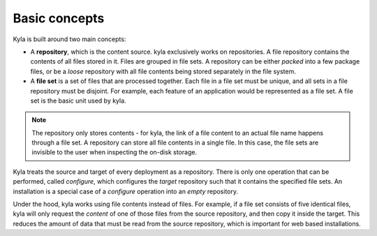 Basic concepts
==============

Kyla is built around two main concepts:

* A **repository**, which is the content source. kyla exclusively works on repositories. A file repository contains the contents of all files stored in it. Files are grouped in file sets. A repository can be either *packed* into a few package files, or be a *loose* repository with all file contents being stored separately in the file system.
* A **file set** is a set of files that are processed together. Each file in a file set must be unique, and all sets in a file repository must be disjoint. For example, each feature of an application would be represented as a file set. A file set is the basic unit used by kyla.

.. note::

    The repository only stores contents - for kyla, the link of a file content to an actual file name happens through a file set. A repository can store all file contents in a single file. In this case, the file sets are invisible to the user when inspecting the on-disk storage.

Kyla treats the source and target of every deployment as a repository. There is only one operation that can be performed, called *configure*, which configures the *target* repository such that it contains the specified file sets. An installation is a special case of a *configure* operation into an *empty* repository.

Under the hood, kyla works using file contents instead of files. For example, if a file set consists of five identical files, kyla will only request the *content* of one of those files from the source repository, and then copy it inside the target. This reduces the amount of data that must be read from the source repository, which is important for web based installations.
